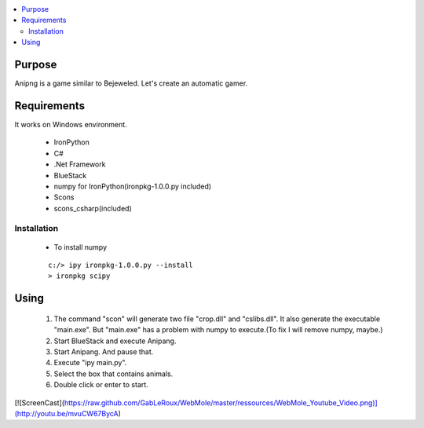 
.. contents:: :local:


Purpose
=======

Anipng is a game similar to Bejeweled. Let's create an automatic gamer.


Requirements
============

It works on Windows environment.

 - IronPython
 - C#
 - .Net Framework
 - BlueStack
 - numpy for IronPython(ironpkg-1.0.0.py included)
 - Scons
 - scons_csharp(included)


Installation
------------

 - To install numpy

 ::

  c:/> ipy ironpkg-1.0.0.py --install
  > ironpkg scipy


Using
=====

 1. The command "scon" will generate two file "crop.dll" and "cslibs.dll". It also generate the executable "main.exe". But "main.exe" has a problem with numpy to execute.(To fix I will remove numpy, maybe.)

 2. Start BlueStack and execute Anipang.

 3. Start Anipang. And pause that.

 4. Execute "ipy main.py".

 5. Select the box that contains animals.

 6. Double click or enter to start.

[![ScreenCast](https://raw.github.com/GabLeRoux/WebMole/master/ressources/WebMole_Youtube_Video.png)](http://youtu.be/mvuCW67BycA)

